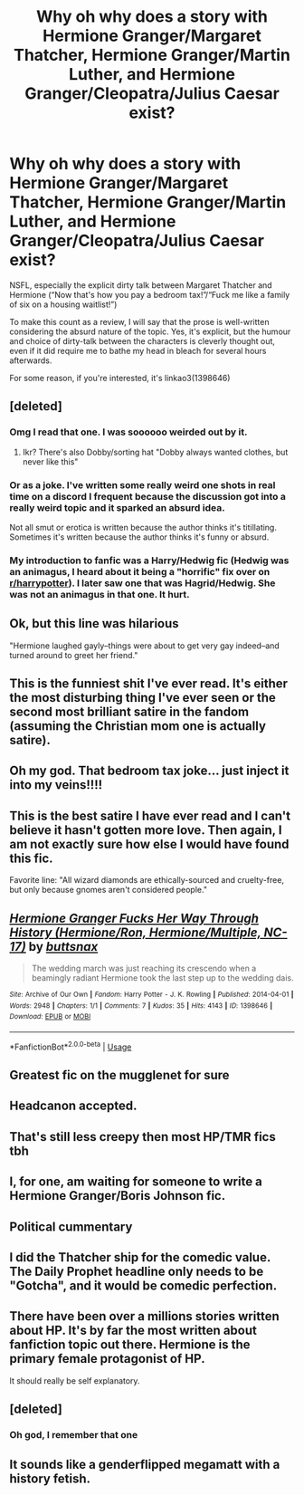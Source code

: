 #+TITLE: Why oh why does a story with Hermione Granger/Margaret Thatcher, Hermione Granger/Martin Luther, and Hermione Granger/Cleopatra/Julius Caesar exist?

* Why oh why does a story with Hermione Granger/Margaret Thatcher, Hermione Granger/Martin Luther, and Hermione Granger/Cleopatra/Julius Caesar exist?
:PROPERTIES:
:Author: KrozJr_UK
:Score: 35
:DateUnix: 1591060799.0
:DateShort: 2020-Jun-02
:FlairText: Review
:END:
NSFL, especially the explicit dirty talk between Margaret Thatcher and Hermione (“Now that's how you pay a bedroom tax!”/“Fuck me like a family of six on a housing waitlist!”)

To make this count as a review, I will say that the prose is well-written considering the absurd nature of the topic. Yes, it's explicit, but the humour and choice of dirty-talk between the characters is cleverly thought out, even if it did require me to bathe my head in bleach for several hours afterwards.

For some reason, if you're interested, it's linkao3(1398646)


** [deleted]
:PROPERTIES:
:Score: 25
:DateUnix: 1591066410.0
:DateShort: 2020-Jun-02
:END:

*** Omg I read that one. I was soooooo weirded out by it.
:PROPERTIES:
:Author: MartianGod21
:Score: 12
:DateUnix: 1591066573.0
:DateShort: 2020-Jun-02
:END:

**** Ikr? There's also Dobby/sorting hat "Dobby always wanted clothes, but never like this"
:PROPERTIES:
:Author: HairyHorux
:Score: 11
:DateUnix: 1591093947.0
:DateShort: 2020-Jun-02
:END:


*** Or as a joke. I've written some really weird one shots in real time on a discord I frequent because the discussion got into a really weird topic and it sparked an absurd idea.

Not all smut or erotica is written because the author thinks it's titillating. Sometimes it's written because the author thinks it's funny or absurd.
:PROPERTIES:
:Author: LittleDinghy
:Score: 4
:DateUnix: 1591095030.0
:DateShort: 2020-Jun-02
:END:


*** My introduction to fanfic was a Harry/Hedwig fic (Hedwig was an animagus, I heard about it being a "horrific" fix over on [[/r/harrypotter][r/harrypotter]]). I later saw one that was Hagrid/Hedwig. She was not an animagus in that one. It hurt.
:PROPERTIES:
:Author: darkpothead
:Score: 2
:DateUnix: 1591141659.0
:DateShort: 2020-Jun-03
:END:


** Ok, but this line was hilarious

"Hermione laughed gayly--things were about to get very gay indeed--and turned around to greet her friend."
:PROPERTIES:
:Author: midasgoldentouch
:Score: 21
:DateUnix: 1591066673.0
:DateShort: 2020-Jun-02
:END:


** This is the funniest shit I've ever read. It's either the most disturbing thing I've ever seen or the second most brilliant satire in the fandom (assuming the Christian mom one is actually satire).
:PROPERTIES:
:Author: AsimovtheCat
:Score: 12
:DateUnix: 1591073182.0
:DateShort: 2020-Jun-02
:END:


** Oh my god. That bedroom tax joke... just inject it into my veins!!!!
:PROPERTIES:
:Score: 10
:DateUnix: 1591061947.0
:DateShort: 2020-Jun-02
:END:


** This is the best satire I have ever read and I can't believe it hasn't gotten more love. Then again, I am not exactly sure how else I would have found this fic.

Favorite line: "All wizard diamonds are ethically-sourced and cruelty-free, but only because gnomes aren't considered people."
:PROPERTIES:
:Author: LawfulChaoticEvil
:Score: 7
:DateUnix: 1591085578.0
:DateShort: 2020-Jun-02
:END:


** [[https://archiveofourown.org/works/1398646][*/Hermione Granger Fucks Her Way Through History (Hermione/Ron, Hermione/Multiple, NC-17)/*]] by [[https://www.archiveofourown.org/users/buttsnax/pseuds/buttsnax][/buttsnax/]]

#+begin_quote
  The wedding march was just reaching its crescendo when a beamingly radiant Hermione took the last step up to the wedding dais.
#+end_quote

^{/Site/:} ^{Archive} ^{of} ^{Our} ^{Own} ^{*|*} ^{/Fandom/:} ^{Harry} ^{Potter} ^{-} ^{J.} ^{K.} ^{Rowling} ^{*|*} ^{/Published/:} ^{2014-04-01} ^{*|*} ^{/Words/:} ^{2948} ^{*|*} ^{/Chapters/:} ^{1/1} ^{*|*} ^{/Comments/:} ^{7} ^{*|*} ^{/Kudos/:} ^{35} ^{*|*} ^{/Hits/:} ^{4143} ^{*|*} ^{/ID/:} ^{1398646} ^{*|*} ^{/Download/:} ^{[[https://archiveofourown.org/downloads/1398646/Hermione%20Granger%20Fucks.epub?updated_at=1444358072][EPUB]]} ^{or} ^{[[https://archiveofourown.org/downloads/1398646/Hermione%20Granger%20Fucks.mobi?updated_at=1444358072][MOBI]]}

--------------

*FanfictionBot*^{2.0.0-beta} | [[https://github.com/tusing/reddit-ffn-bot/wiki/Usage][Usage]]
:PROPERTIES:
:Author: FanfictionBot
:Score: 6
:DateUnix: 1591060806.0
:DateShort: 2020-Jun-02
:END:


** Greatest fic on the mugglenet for sure
:PROPERTIES:
:Author: SmittyPolk
:Score: 6
:DateUnix: 1591065384.0
:DateShort: 2020-Jun-02
:END:


** Headcanon accepted.
:PROPERTIES:
:Author: MTheLoud
:Score: 5
:DateUnix: 1591069558.0
:DateShort: 2020-Jun-02
:END:


** That's still less creepy then most HP/TMR fics tbh
:PROPERTIES:
:Author: Myreque_BTW
:Score: 6
:DateUnix: 1591105324.0
:DateShort: 2020-Jun-02
:END:


** I, for one, am waiting for someone to write a Hermione Granger/Boris Johnson fic.
:PROPERTIES:
:Author: zsmg
:Score: 4
:DateUnix: 1591085575.0
:DateShort: 2020-Jun-02
:END:


** Political cummentary
:PROPERTIES:
:Author: rocketguy2
:Score: 3
:DateUnix: 1591091439.0
:DateShort: 2020-Jun-02
:END:


** I did the Thatcher ship for the comedic value. The Daily Prophet headline only needs to be "Gotcha", and it would be comedic perfection.
:PROPERTIES:
:Author: Hellstrike
:Score: 2
:DateUnix: 1591110818.0
:DateShort: 2020-Jun-02
:END:


** There have been over a millions stories written about HP. It's by far the most written about fanfiction topic out there. Hermione is the primary female protagonist of HP.

It should really be self explanatory.
:PROPERTIES:
:Author: heff17
:Score: 2
:DateUnix: 1591117747.0
:DateShort: 2020-Jun-02
:END:


** [deleted]
:PROPERTIES:
:Score: 2
:DateUnix: 1591181712.0
:DateShort: 2020-Jun-03
:END:

*** Oh god, I remember that one
:PROPERTIES:
:Author: Meiyouxiangjiao
:Score: 1
:DateUnix: 1593074214.0
:DateShort: 2020-Jun-25
:END:


** It sounds like a genderflipped megamatt with a history fetish.
:PROPERTIES:
:Author: SpongeBobmobiuspants
:Score: 1
:DateUnix: 1591083995.0
:DateShort: 2020-Jun-02
:END:
